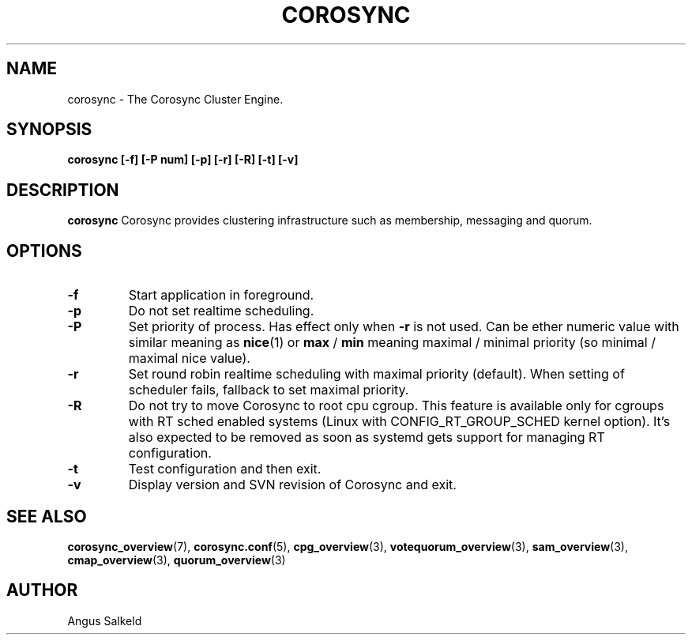 .\"/*
.\" * Copyright (C) 2010-2017 Red Hat, Inc.
.\" *
.\" * All rights reserved.
.\" *
.\" * Author: Angus Salkeld <asalkeld@redhat.com>
.\" *
.\" * This software licensed under BSD license, the text of which follows:
.\" *
.\" * Redistribution and use in source and binary forms, with or without
.\" * modification, are permitted provided that the following conditions are met:
.\" *
.\" * - Redistributions of source code must retain the above copyright notice,
.\" *   this list of conditions and the following disclaimer.
.\" * - Redistributions in binary form must reproduce the above copyright notice,
.\" *   this list of conditions and the following disclaimer in the documentation
.\" *   and/or other materials provided with the distribution.
.\" * - Neither the name of the MontaVista Software, Inc. nor the names of its
.\" *   contributors may be used to endorse or promote products derived from this
.\" *   software without specific prior written permission.
.\" *
.\" * THIS SOFTWARE IS PROVIDED BY THE COPYRIGHT HOLDERS AND CONTRIBUTORS "AS IS"
.\" * AND ANY EXPRESS OR IMPLIED WARRANTIES, INCLUDING, BUT NOT LIMITED TO, THE
.\" * IMPLIED WARRANTIES OF MERCHANTABILITY AND FITNESS FOR A PARTICULAR PURPOSE
.\" * ARE DISCLAIMED. IN NO EVENT SHALL THE COPYRIGHT OWNER OR CONTRIBUTORS BE
.\" * LIABLE FOR ANY DIRECT, INDIRECT, INCIDENTAL, SPECIAL, EXEMPLARY, OR
.\" * CONSEQUENTIAL DAMAGES (INCLUDING, BUT NOT LIMITED TO, PROCUREMENT OF
.\" * SUBSTITUTE GOODS OR SERVICES; LOSS OF USE, DATA, OR PROFITS; OR BUSINESS
.\" * INTERRUPTION) HOWEVER CAUSED AND ON ANY THEORY OF LIABILITY, WHETHER IN
.\" * CONTRACT, STRICT LIABILITY, OR TORT (INCLUDING NEGLIGENCE OR OTHERWISE)
.\" * ARISING IN ANY WAY OUT OF THE USE OF THIS SOFTWARE, EVEN IF ADVISED OF
.\" * THE POSSIBILITY OF SUCH DAMAGE.
.\" */
.TH COROSYNC 8 2018-08-14
.SH NAME
corosync \- The Corosync Cluster Engine.
.SH SYNOPSIS
.B "corosync [\-f] [\-P num] [\-p] [\-r] [-R] [\-t] [\-v]"
.SH DESCRIPTION
.B corosync
Corosync provides clustering infrastructure such as membership, messaging and quorum.
.SH OPTIONS
.TP
.B -f
Start application in foreground.
.TP
.B -p
Do not set realtime scheduling.
.TP
.B -P
Set priority of process. Has effect only when
.B -r
is not used. Can be ether numeric value with similar meaning as
.BR nice (1)
or
.B max
/
.B min
meaning maximal / minimal priority (so minimal / maximal nice value).
.TP
.B -r
Set round robin realtime scheduling with maximal priority (default). When setting
of scheduler fails, fallback to set maximal priority.
.TP
.B -R
Do not try to move Corosync to root cpu cgroup. This feature is available only
for cgroups with RT sched enabled systems (Linux with
CONFIG_RT_GROUP_SCHED kernel option). It's also expected to be removed as soon as
systemd gets support for managing RT configuration.
.TP
.B -t
Test configuration and then exit.
.TP
.B -v
Display version and SVN revision of Corosync and exit.
.SH SEE ALSO
.BR corosync_overview (7),
.BR corosync.conf (5),
.BR cpg_overview (3),
.BR votequorum_overview (3),
.BR sam_overview (3),
.BR cmap_overview (3),
.BR quorum_overview (3)
.SH AUTHOR
Angus Salkeld
.PP
